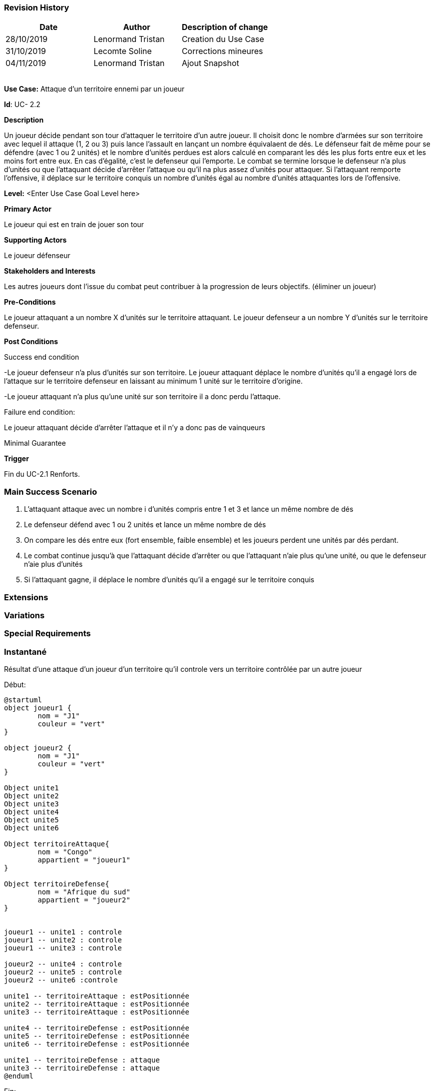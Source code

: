 === Revision History +

[cols=",,",options="header",]
|===
|Date |Author |Description of change
|28/10/2019 | Lenormand Tristan | Creation du Use Case
|31/10/2019 | Lecomte Soline | Corrections mineures
|04/11/2019 | Lenormand Tristan | Ajout Snapshot
| | |
| | |
| | |
| | |
|===

*Use Case:* Attaque d'un territoire ennemi par un joueur


*Id*: UC- 2.2


*Description*

Un joueur décide pendant son tour d'attaquer le territoire d'un autre joueur.
Il choisit donc le nombre d'armées sur son territoire avec lequel il attaque (1, 2 ou 3) puis
lance l'assault en lançant un nombre équivalaent de dés. Le défenseur fait de même pour se défendre (avec 1 ou 2 unités)
et le nombre d'unités perdues est alors calculé en comparant les dés les plus forts entre eux et les moins fort entre eux.
En cas d'égalité, c'est le defenseur qui l'emporte. Le combat se termine lorsque le defenseur n'a
plus d'unités ou que l'attaquant décide d'arrêter l'attaque ou qu'il na plus assez d'unités pour attaquer.
Si l'attaquant remporte l'offensive, il déplace sur le territoire conquis un nombre d'unités égal au nombre d'unités attaquantes lors de l'offensive.


*Level:* <Enter Use Case Goal Level here>


*Primary Actor*

Le joueur qui est en train de jouer son tour

*Supporting Actors*

Le joueur défenseur

*Stakeholders and Interests*

Les autres joueurs dont l'issue du combat peut contribuer à la progression de leurs objectifs. (éliminer un joueur)


*Pre-Conditions*

Le joueur attaquant a un nombre X d'unités sur le territoire attaquant.
Le joueur defenseur a un nombre Y d'unités sur le territoire defenseur.


*Post Conditions*

[.underline]#Success end condition#

-Le joueur defenseur n'a plus d'unités sur son territoire. Le joueur attaquant déplace le nombre d'unités qu'il a engagé
lors de l'attaque sur le territoire defenseur en laissant au minimum 1 unité sur le territoire d'origine.

-Le joueur attaquant n'a plus qu'une unité sur son territoire il a donc perdu l'attaque.

[.underline]#Failure end condition#:

Le joueur attaquant décide d'arrêter l'attaque et il n'y a donc pas de vainqueurs


[.underline]#Minimal Guarantee#

*Trigger*

Fin du UC-2.1 Renforts.

=== Main Success Scenario

[arabic]
. L'attaquant attaque avec un nombre i d'unités compris entre 1 et 3 et lance un même nombre de dés
. Le defenseur défend avec 1 ou 2 unités et lance un même nombre de dés
. On compare les dés entre eux (fort ensemble, faible ensemble) et les joueurs perdent une unités par dés perdant.
. Le combat continue jusqu'à que l'attaquant décide d'arrêter ou que l'attaquant n'aie plus qu'une unité, ou que le defenseur n'aie plus d'unités
. Si l'attaquant gagne, il déplace le nombre d'unités qu'il a engagé sur le territoire conquis

=== Extensions



=== Variations



=== Special Requirements 


=== Instantané

Résultat d'une attaque d'un joueur d'un territoire qu'il controle vers un territoire contrôlée par un autre joueur

[.underline]#Début:#
[plantuml, deploiement-unites-snap-start, png]
----
@startuml
object joueur1 {
        nom = "J1"
        couleur = "vert"
}

object joueur2 {
        nom = "J1"
        couleur = "vert"
}

Object unite1
Object unite2
Object unite3
Object unite4
Object unite5
Object unite6

Object territoireAttaque{
        nom = "Congo"
        appartient = "joueur1"
}

Object territoireDefense{
        nom = "Afrique du sud"
        appartient = "joueur2"
}


joueur1 -- unite1 : controle
joueur1 -- unite2 : controle
joueur1 -- unite3 : controle

joueur2 -- unite4 : controle
joueur2 -- unite5 : controle
joueur2 -- unite6 :controle

unite1 -- territoireAttaque : estPositionnée
unite2 -- territoireAttaque : estPositionnée
unite3 -- territoireAttaque : estPositionnée

unite4 -- territoireDefense : estPositionnée
unite5 -- territoireDefense : estPositionnée
unite6 -- territoireDefense : estPositionnée

unite1 -- territoireDefense : attaque
unite3 -- territoireDefense : attaque
@enduml
----
[.underline]#Fin:#
[plantuml, deploiement-unites-snap-end, png]
----
@startuml
object joueur1 {
nom = "J1"
couleur = "vert"
}

Object unite1
Object unite2
Object unite3

Object territoireAttaque{
nom = "Congo"
appartient = "joueur1"
}

Object territoireDefense{
        nom = "Afrique du sud"
        appartient = "joueur1"
}



joueur1 -- unite1 : controle
joueur1 -- unite2 : controle
joueur1 -- unite3 :controle

unite1 -- territoireDefense : estPositionnée
unite2 -- territoireAttaque : estPositionnée
unite3 -- territoireDefense : estPositionnée

@enduml

----


=== Issues 



=== To do

